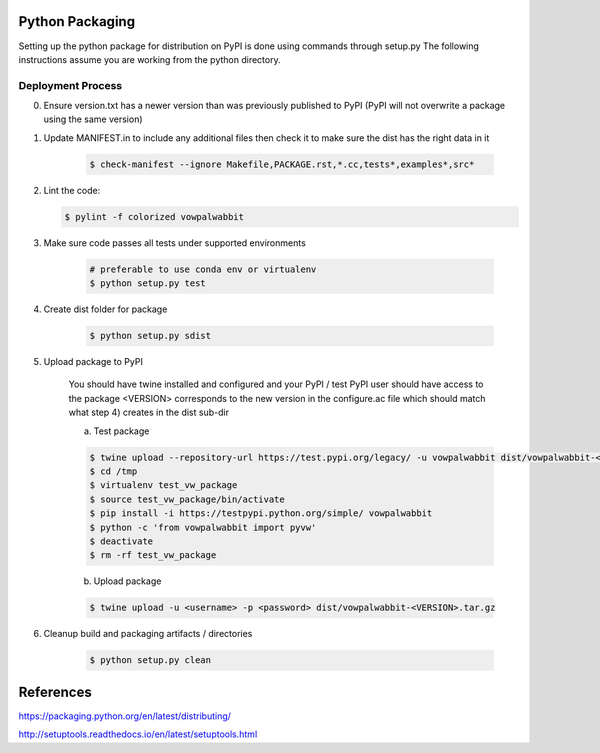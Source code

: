 Python Packaging
================

Setting up the python package for distribution on PyPI is done using commands through setup.py
The following instructions assume you are working from the python directory.

Deployment Process
------------------

0) Ensure version.txt has a newer version than was previously published to PyPI (PyPI will not overwrite a package using the same version)
1) Update MANIFEST.in to include any additional files then check it to make sure the dist has the right data in it

    .. code-block:: bash

        $ check-manifest --ignore Makefile,PACKAGE.rst,*.cc,tests*,examples*,src*

2) Lint the code:

   .. code-block:: bash

       $ pylint -f colorized vowpalwabbit

3) Make sure code passes all tests under supported environments

    .. code-block:: bash

        # preferable to use conda env or virtualenv
        $ python setup.py test


4) Create dist folder for package

    .. code-block:: bash

        $ python setup.py sdist

5) Upload package to PyPI

    You should have twine installed and configured and your PyPI / test PyPI user should have access to the package
    <VERSION> corresponds to the new version in the configure.ac file which should match what step 4) creates in the dist sub-dir

    a) Test package

    .. code-block:: bash

        $ twine upload --repository-url https://test.pypi.org/legacy/ -u vowpalwabbit dist/vowpalwabbit-<VERSION>.tar.gz
        $ cd /tmp
        $ virtualenv test_vw_package
        $ source test_vw_package/bin/activate
        $ pip install -i https://testpypi.python.org/simple/ vowpalwabbit
        $ python -c 'from vowpalwabbit import pyvw'
        $ deactivate
        $ rm -rf test_vw_package

    b) Upload package

    .. code-block:: bash

        $ twine upload -u <username> -p <password> dist/vowpalwabbit-<VERSION>.tar.gz

6) Cleanup build and packaging artifacts / directories

    .. code-block:: bash

        $ python setup.py clean

References
==========

https://packaging.python.org/en/latest/distributing/

http://setuptools.readthedocs.io/en/latest/setuptools.html
